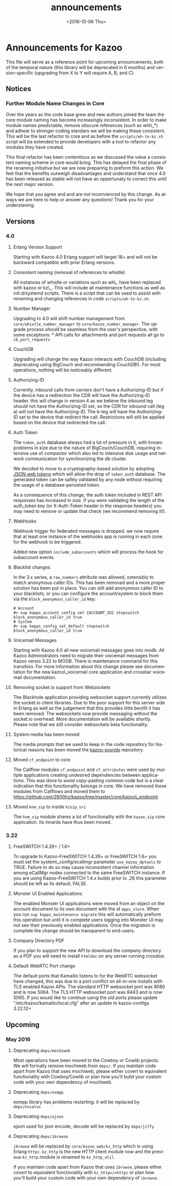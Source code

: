 #+OPTIONS: ':nil *:t -:t ::t <:t H:3 \n:nil ^:t arch:headline ^:{}
#+OPTIONS: author:t c:nil creator:nil d:(not "LOGBOOK") date:t e:t
#+OPTIONS: email:nil f:t inline:t num:t p:nil pri:nil prop:nil stat:t
#+OPTIONS: tags:t tasks:t tex:t timestamp:t title:t toc:t todo:t |:t
#+TITLE: announcements
#+DATE: <2016-10-06 Thu>
#+LANGUAGE: en
#+SELECT_TAGS: export
#+EXCLUDE_TAGS: noexport
#+CREATOR: Emacs 25.1.50.3 (Org mode 8.3.6)
#+bind: org-export-publishing-directory "../"
#+PROPERTY: dir "../"
* Announcements for Kazoo
This file will serve as a reference point for upcoming announcements, both of the temporal nature (this library will be deprecated in 6 months) and version-specific (upgrading from X to Y will require A, B, and C).
** Notices
*** Further Module Name Changes in Core
Over the years as the code base grew and new authors joined the team the core module naming has become increasingly inconsistent. In order to make module names predictable, remove obscure references (such as wht\_*) and adhear to stronger coding standars we will be making these consistent. This will be the last refactor to core and as before the =scripts/wh-to-kz.sh= script will be extended to provide developers with a tool to refactor any modules they have created.

This final refactor has been contentious as we discussed the value a consistent naming scheme in core would bring. This has delayed the final phase of the renaming initiative but we are now preparing to preform this action. We feel that the benefits outweigh disadvantages and understand that once 4.0 has been released as stable will not have an oppertunaty to correct this until the next major version.

We hope that you agree and and are not inconvienced by this change. As always we are here to help or answer any questions! Thank you for your understaning.
** Versions
*** 4.0
**** Erlang Version Support
Starting with Kazoo 4.0 Erlang support will target 18+ and will not be backward compatible with prior Erlang versions.
**** Consistent naming (removal of references to whistle)
All instances of whistle or variations such as wh\_ have been replaced with kazoo or kz\_. This will include all maintenance functions as well as init.d/systemd scripts. There is a script that can be used to assist with renaming and changing references in code =scripts/wh-to-kz.sh=.
**** Number Manager
Upgrading to 4.0 will shift number management from =core/whistle_number_manager= to =core/kazoo_number_manager=. The upgrade process /should/ be seamless from the user's perspective, with some exceptions: * API calls for attachments and port requests all go to =cb_port_requests=
**** CouchDB
Upgrading will change the way Kazoo interacts with CouchDB (including deprecating using BigCouch and recommending CouchDB!). For most operations, nothing will be noticeably different.
**** Authorizing-ID
Currently, inbound calls from carriers don't have a Authorizing-ID but if the device has a redirection the CDR will have the Authorizing-ID header. this will change in version 4 as we believe the inbound leg should not have the Authorizing-ID set, so the CDR for inbound call (leg a) will not have the Authorizing-ID. The b-leg will have the Authorizing-ID set to the device that redirect the call. Restrictions will still be applied based on the device that redirected the call.
**** Auth Token
The =token_auth= database always had a lot of pressure in it, with known problems in size due to the nature of BigCouch/CouchDB, requiring intensive use of compactor which also led to intensive disk usage and
network communication for synchronizing the db cluster.

We decided to move to a cryptography-based solution by adopting [[https://jwt.io/][JSON web tokens]] which will allow the drop of =token_auth= database. The generated token can be safely validated by any node without requiring the usage of
a database-persisted token.

As a consequence of this change, the auth token included in REST API responses has increased in size. If you were validating the length of the auth_token key (or X-Auth-Token header in the response headers) you may need to remove or update that check (we recommend removing it!).
**** WebHooks
Webhook trigger for federated messages is dropped. we now require that at least one instance of the webhooks app is running in each zone for the webhook to be triggered.

Added new option =include_subaccounts= which will process the hook for subaccount events.
**** Blacklist changes
In the 3.x series, a =raw_numbers= attribute was allowed, ostensibly to match anonymous caller IDs. This has been removed and a more proper solution has been put in place. You can still add anonymous caller ID to your blacklists, or you can configure the account/system to block them via the =block_anonymous_caller_id= key:
#+BEGIN_EXAMPLE
    # Account
    #> sup kapps_account_config set {ACCOUNT_ID} stepswitch block_anonymous_caller_id true
    # System
    #> sup kapps_config set_default stepswitch block_anonymous_caller_id true
#+END_EXAMPLE

**** Voicemail Messages
Starting with Kazoo 4.0 all new voicemail messages goes into modb. All Kazoo Administrators need to migrate their voicemail messages from Kazoo versio 3.22 to MODB. There is maintenance command for this transition. For more information about this change please see documentation for the new kazoo\_voicemail core application and crossbar voicemail documentation.
**** Removing socket.io support from Websockets
The Blackhole application providing websocket support currently utilizes the socket.io client libraries. Due to the poor support for this server side in Erlang as well as the judgement that this provides little benifit it has been removed. The websockets now provide messaging without the socket.io overhead. More documentation will be available shortly. Please note that we still consider websockets beta functionality.
**** System media has been moved
The media prompts that we used to keep in the code repository for historical reasons has been moved the [[https://github.com/2600hz/kazoo-sounds][kazoo-sounds]] repository.
**** Moved =cf_endpoint= to core
The Callflow modules =cf_endpoint= and =cf_attributes= were used by multiple applications creating undesired dependencies between applications. This was done to avoid copy-pasting common code but is a clear indication that this functionality belongs in core. We have removed these modules from Callflows and moved them to https://github.com/2600hz/kazoo/tree/master/core/kazoo\_endpoint.
**** Moved =knm_sip= to inside =kzsip_uri=
The =knm_sip= module shares a lot of functionality with the =kazoo_sip= core application. Its innards have thus been moved.
*** 3.22
**** FreeSWITCH 1.4.26+ / 1.6+
To upgrade to Kazoo-FreeSWITCH 1.4.26+ or FreeSWITCH 1.6+ you must set the system\_config/ecallmgr parameter =use_kazoo_dptools= to TRUE. Failure to do so may cause inconsistent channel information among eCallMgr nodes connected to the same FreeSWITCH instance. If you are using Kazoo-FreeSWITCH 1.4.x builds prior to .26 this parameter should be left as its default, FALSE.
**** Monster UI Enabled Applications
The enabled Monster UI applications were moved from an object on the account document to its own document with the id =apps_store=. When you run =sup kapps_maintenance migrate= this will automatically preform this operation but until it is complete users logging into Monster UI may not see their previously enabled applications. Once the migration is complete the change should be transparent to end-users.
**** Company Directory PDF
If you plan to support the new API to download the company directory as a PDF you will need to install =htmldoc= on any server running crossbar.
**** Default WebRTC Port change
The default ports that Kamailio listens to for the WebRTC websocket have changed, this was due to a port conflict on all-in-one installs with TLS enabled Kazoo APIs. The standard HTTP websocket port was 8080 and is now 5064. The TLS HTTP websocket port was 8443 and is now 5065. If you would like to continue using the old ports please update "/etc/kazoo/kamailio/local.cfg" after an update to kazoo-configs 3.22.12+
** Upcoming
*** May 2016
**** Deprecating =deps/mochiweb=
Most operations have been moved to the Cowboy or Cowlib projects. We
will formally remove mochiweb from =deps/=. If you maintain code apart
from Kazoo that uses mochiweb, please either covert to equivalent
functionality with Cowboy/Cowlib or plan how you'll build your custom
code with your own dependency of mochiweb.
**** Deprecating =deps/exmpp=
exmpp library has problems restarting. it will be replaced by =deps/escalus=
**** Deprecating =deps/ejson=
ejson used for json encode, decode will be replaced by =deps/jiffy=
**** Deprecating =deps/ibrowse=
=ibrowse= will be replaced by =core/kazoo_web/kz_http= which is using Erlang =httpc=. =kz_http= is the new HTTP client module now and the previous =kz_http= module is renamed to =kz_http_util=.

If you maintain code apart from Kazoo that uses =ibrowse=, please either covert to equivalent functionality with =kz_http=/=httpc= or plan how you'll build your custom code with your own dependency of =ibrowse=.
